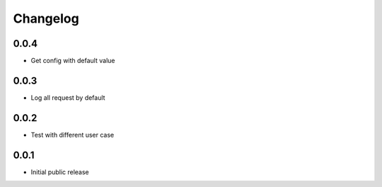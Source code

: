Changelog
=========

0.0.4
-----

- Get config with default value

0.0.3
-----

- Log all request by default

0.0.2
-----

- Test with different user case

0.0.1
-----

- Initial public release

